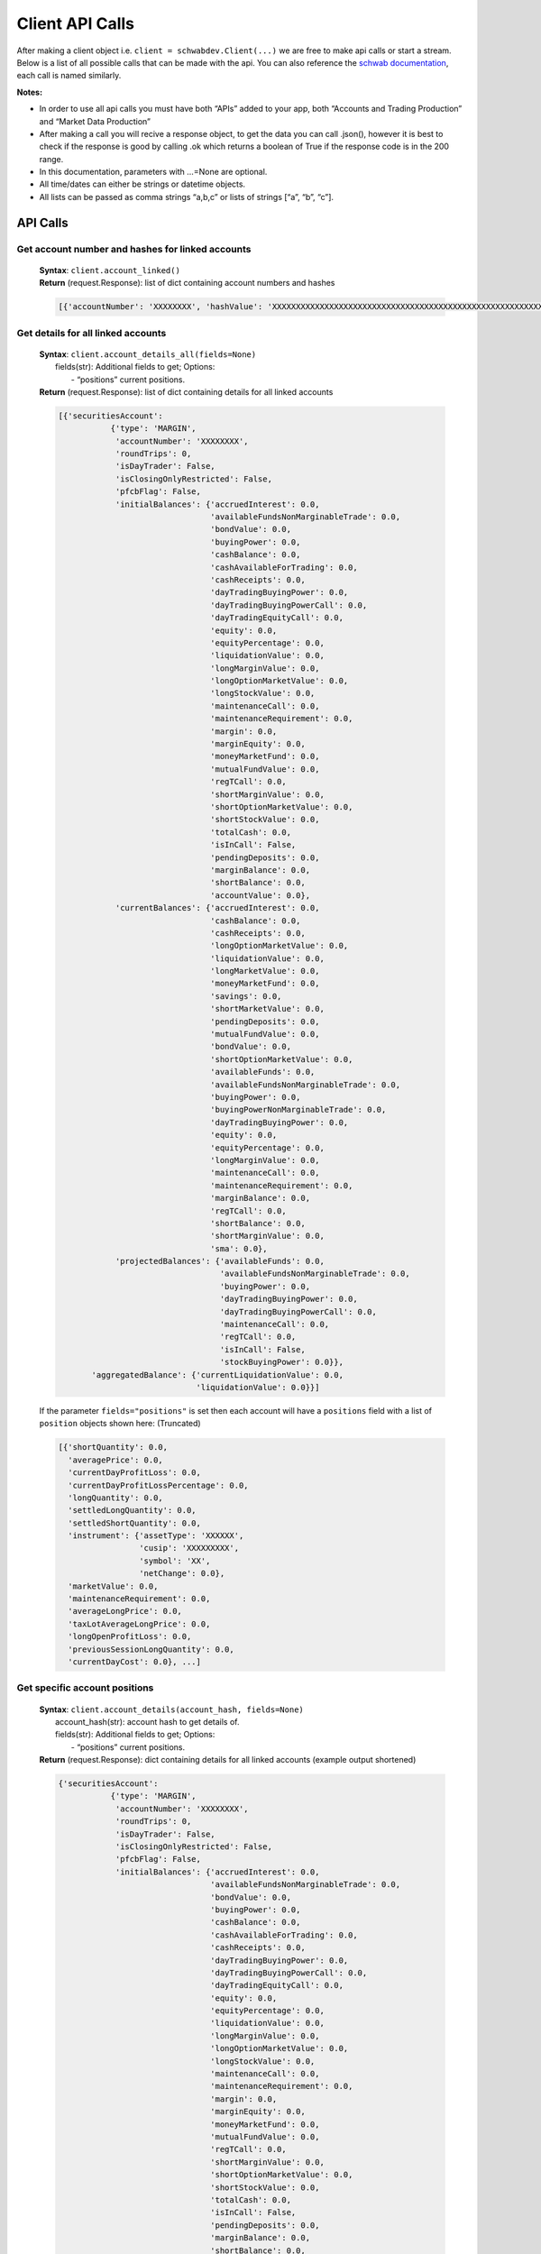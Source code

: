 =================
Client API Calls
=================

After making a client object i.e. ``client = schwabdev.Client(...)`` we
are free to make api calls or start a stream. Below is a list of all
possible calls that can be made with the api. You can also reference the
`schwab documentation <https://developer.schwab.com/products/trader-api--individual>`__,
each call is named similarly.

**Notes:**

-  In order to use all api calls you must have both “APIs” added to your
   app, both “Accounts and Trading Production” and “Market Data
   Production”
-  After making a call you will recive a response object, to get the
   data you can call .json(), however it is best to check if the
   response is good by calling .ok which returns a boolean of True if
   the response code is in the 200 range.
-  In this documentation, parameters with …=None are optional.
-  All time/dates can either be strings or datetime objects.
-  All lists can be passed as comma strings “a,b,c” or lists of strings
   [“a”, “b”, “c”].

API Calls
---------

..
   _Accounts and Trading - Accounts

Get account number and hashes for linked accounts
~~~~~~~~~~~~~~~~~~~~~~~~~~~~~~~~~~~~~~~~~~~~~~~~~

   | **Syntax**: ``client.account_linked()``
   | **Return** (request.Response): list of dict containing account numbers and hashes

   .. raw:: html

      <details open>
      <summary>Return Example</summary>

   .. code:: py

      [{'accountNumber': 'XXXXXXXX', 'hashValue': 'XXXXXXXXXXXXXXXXXXXXXXXXXXXXXXXXXXXXXXXXXXXXXXXXXXXXXXXXXXXXXXXX'}]

   .. raw:: html

      </details>

Get details for all linked accounts
~~~~~~~~~~~~~~~~~~~~~~~~~~~~~~~~~~~

   | **Syntax**: ``client.account_details_all(fields=None)``
   |   fields(str): Additional fields to get; Options:
   |     - “positions” current positions.
   | **Return** (request.Response): list of dict containing details for all linked accounts

   .. raw:: html

      <details>
      <summary>Return Example</summary>

   .. code:: py


      [{'securitiesAccount':
                 {'type': 'MARGIN',
                  'accountNumber': 'XXXXXXXX',
                  'roundTrips': 0,
                  'isDayTrader': False,
                  'isClosingOnlyRestricted': False,
                  'pfcbFlag': False,
                  'initialBalances': {'accruedInterest': 0.0,
                                      'availableFundsNonMarginableTrade': 0.0,
                                      'bondValue': 0.0,
                                      'buyingPower': 0.0,
                                      'cashBalance': 0.0,
                                      'cashAvailableForTrading': 0.0,
                                      'cashReceipts': 0.0,
                                      'dayTradingBuyingPower': 0.0,
                                      'dayTradingBuyingPowerCall': 0.0,
                                      'dayTradingEquityCall': 0.0,
                                      'equity': 0.0,
                                      'equityPercentage': 0.0,
                                      'liquidationValue': 0.0,
                                      'longMarginValue': 0.0,
                                      'longOptionMarketValue': 0.0,
                                      'longStockValue': 0.0,
                                      'maintenanceCall': 0.0,
                                      'maintenanceRequirement': 0.0,
                                      'margin': 0.0,
                                      'marginEquity': 0.0,
                                      'moneyMarketFund': 0.0,
                                      'mutualFundValue': 0.0,
                                      'regTCall': 0.0,
                                      'shortMarginValue': 0.0,
                                      'shortOptionMarketValue': 0.0,
                                      'shortStockValue': 0.0,
                                      'totalCash': 0.0,
                                      'isInCall': False,
                                      'pendingDeposits': 0.0,
                                      'marginBalance': 0.0,
                                      'shortBalance': 0.0,
                                      'accountValue': 0.0},
                  'currentBalances': {'accruedInterest': 0.0,
                                      'cashBalance': 0.0,
                                      'cashReceipts': 0.0,
                                      'longOptionMarketValue': 0.0,
                                      'liquidationValue': 0.0,
                                      'longMarketValue': 0.0,
                                      'moneyMarketFund': 0.0,
                                      'savings': 0.0,
                                      'shortMarketValue': 0.0,
                                      'pendingDeposits': 0.0,
                                      'mutualFundValue': 0.0,
                                      'bondValue': 0.0,
                                      'shortOptionMarketValue': 0.0,
                                      'availableFunds': 0.0,
                                      'availableFundsNonMarginableTrade': 0.0,
                                      'buyingPower': 0.0,
                                      'buyingPowerNonMarginableTrade': 0.0,
                                      'dayTradingBuyingPower': 0.0,
                                      'equity': 0.0,
                                      'equityPercentage': 0.0,
                                      'longMarginValue': 0.0,
                                      'maintenanceCall': 0.0,
                                      'maintenanceRequirement': 0.0,
                                      'marginBalance': 0.0,
                                      'regTCall': 0.0,
                                      'shortBalance': 0.0,
                                      'shortMarginValue': 0.0,
                                      'sma': 0.0},
                  'projectedBalances': {'availableFunds': 0.0,
                                        'availableFundsNonMarginableTrade': 0.0,
                                        'buyingPower': 0.0,
                                        'dayTradingBuyingPower': 0.0,
                                        'dayTradingBuyingPowerCall': 0.0,
                                        'maintenanceCall': 0.0,
                                        'regTCall': 0.0,
                                        'isInCall': False,
                                        'stockBuyingPower': 0.0}},
             'aggregatedBalance': {'currentLiquidationValue': 0.0,
                                   'liquidationValue': 0.0}}]

   If the parameter ``fields="positions"`` is set then each account will
   have a ``positions`` field with a list of ``position`` objects shown
   here: (Truncated)

   .. code:: py

      [{'shortQuantity': 0.0,                   
        'averagePrice': 0.0,          
        'currentDayProfitLoss': 0.0,          
        'currentDayProfitLossPercentage': 0.0,
        'longQuantity': 0.0,                    
        'settledLongQuantity': 0.0,             
        'settledShortQuantity': 0.0,            
        'instrument': {'assetType': 'XXXXXX',   
                       'cusip': 'XXXXXXXXX',    
                       'symbol': 'XX',          
                       'netChange': 0.0},      
        'marketValue': 0.0,                  
        'maintenanceRequirement': 0.0,        
        'averageLongPrice': 0.0,    
        'taxLotAverageLongPrice': 0.0,
        'longOpenProfitLoss': 0.0,    
        'previousSessionLongQuantity': 0.0,     
        'currentDayCost': 0.0}, ...]

   .. raw:: html

      </details>

Get specific account positions
~~~~~~~~~~~~~~~~~~~~~~~~~~~~~~

   | **Syntax**: ``client.account_details(account_hash, fields=None)``
   |   account_hash(str): account hash to get details of.
   |   fields(str): Additional fields to get; Options:
   |     - “positions” current positions.
   | **Return** (request.Response): dict containing details for all linked accounts (example output shortened)

   .. raw:: html

      <details>
      <summary>Return Example</summary>

   .. code:: py

      {'securitiesAccount':                                                                                                                                                                                                        
                 {'type': 'MARGIN',                                                                                                                                                                                                 
                  'accountNumber': 'XXXXXXXX',                                                                                                                                                                                      
                  'roundTrips': 0,                                                                                                                                                                                                  
                  'isDayTrader': False,                                                                                                                                                                                             
                  'isClosingOnlyRestricted': False,                                                                                                                                                                                 
                  'pfcbFlag': False,                                                                                                                                                                                                
                  'initialBalances': {'accruedInterest': 0.0,                                                                                                                                                                       
                                      'availableFundsNonMarginableTrade': 0.0,                                                                                                                                                      
                                      'bondValue': 0.0,                                                                                                                                                                             
                                      'buyingPower': 0.0,                                                                                                                                                                           
                                      'cashBalance': 0.0,                                                                                                                                                                           
                                      'cashAvailableForTrading': 0.0,                                                                                                                                                               
                                      'cashReceipts': 0.0,                                                                                                                                                                          
                                      'dayTradingBuyingPower': 0.0,                                                                                                                                                                 
                                      'dayTradingBuyingPowerCall': 0.0,                                                                                                                                                             
                                      'dayTradingEquityCall': 0.0,                                                                                                                                                                  
                                      'equity': 0.0,                                                                                                                                                                                
                                      'equityPercentage': 0.0,                                                                                                                                                                      
                                      'liquidationValue': 0.0,                                                                                                                                                                      
                                      'longMarginValue': 0.0,                                                                                                                                                                       
                                      'longOptionMarketValue': 0.0,                                                                                                                                                                 
                                      'longStockValue': 0.0,                                                                                                                                                                        
                                      'maintenanceCall': 0.0,                                                                                                                                                                       
                                      'maintenanceRequirement': 0.0,                                                                                                                                                                
                                      'margin': 0.0,                                                                                                                                                                                
                                      'marginEquity': 0.0,                                                                                                                                                                          
                                      'moneyMarketFund': 0.0,                                                                                                                                                                       
                                      'mutualFundValue': 0.0,                                                                                                                                                                       
                                      'regTCall': 0.0,                                                                                                                                                                              
                                      'shortMarginValue': 0.0,                                                                                                                                                                      
                                      'shortOptionMarketValue': 0.0,                                                                                                                                                                
                                      'shortStockValue': 0.0,                                                                                                                                                                       
                                      'totalCash': 0.0,                                                                                                                                                                             
                                      'isInCall': False,                                                                                                                                                                            
                                      'pendingDeposits': 0.0,                                                                                                                                                                       
                                      'marginBalance': 0.0,                                                                                                                                                                         
                                      'shortBalance': 0.0,                                                                                                                                                                          
                                      'accountValue': 0.0},                                                                                                                                                                         
                  'currentBalances': {'accruedInterest': 0.0,                                                                                                                                                                       
                                      'cashBalance': 0.0,                                                                                                                                                                           
                                      'cashReceipts': 0.0,                                                                                                                                                                          
                                      'longOptionMarketValue': 0.0,                                                                                                                                                                 
                                      'liquidationValue': 0.0,                                                                                                                                                                      
                                      'longMarketValue': 0.0,                                                                                                                                                                       
                                      'moneyMarketFund': 0.0,                                                                                                                                                                       
                                      'savings': 0.0,                                                                                                                                                                               
                                      'shortMarketValue': 0.0,                                                                                                                                                                      
                                      'pendingDeposits': 0.0,                                                                                                                                                                       
                                      'mutualFundValue': 0.0,                                                                                                                                                                       
                                      'bondValue': 0.0,                                                                                                                                                                             
                                      'shortOptionMarketValue': 0.0,                                                                                                                                                                
                                      'availableFunds': 0.0,                                                                                                                                                                        
                                      'availableFundsNonMarginableTrade': 0.0,                                                                                                                                                      
                                      'buyingPower': 0.0,                                                                                                                                                                           
                                      'buyingPowerNonMarginableTrade': 0.0,                                                                                                                                                         
                                      'dayTradingBuyingPower': 0.0,                                                                                                                                                                 
                                      'equity': 0.0,                                                                                                                                                                                
                                      'equityPercentage': 0.0,                                                                                                                                                                      
                                      'longMarginValue': 0.0,                                                                                                                                                                       
                                      'maintenanceCall': 0.0,                                                                                                                                                                       
                                      'maintenanceRequirement': 0.0,                                                                                                                                                                
                                      'marginBalance': 0.0,                                                                                                                                                                         
                                      'regTCall': 0.0,                                                                                                                                                                              
                                      'shortBalance': 0.0,                                                                                                                                                                          
                                      'shortMarginValue': 0.0,                                                                                                                                                                      
                                      'sma': 0.0},                                                                                                                                                                                  
                  'projectedBalances': {'availableFunds': 0.0,                                                                                                                                                                      
                                        'availableFundsNonMarginableTrade': 0.0,                                                                                                                                                    
                                        'buyingPower': 0.0,                                                                                                                                                                         
                                        'dayTradingBuyingPower': 0.0,                                                                                                                                                               
                                        'dayTradingBuyingPowerCall': 0.0,                                                                                                                                                           
                                        'maintenanceCall': 0.0,                                                                                                                                                                     
                                        'regTCall': 0.0,                                                                                                                                                                            
                                        'isInCall': False,                                                                                                                                                                          
                                        'stockBuyingPower': 0.0}},                                                                                                                                                                  
             'aggregatedBalance': {'currentLiquidationValue': 0.0,                                                                                                                                                                  
                                   'liquidationValue': 0.0}}                                                                                                                                                                       

   If the parameter ``fields="positions"`` is set then each account will
   have a ``positions`` field with a list of ``position`` objects shown
   here: (Truncated)

   .. code:: py

      [{'shortQuantity': 0.0,                   
        'averagePrice': 0.0,          
        'currentDayProfitLoss': 0.0,          
        'currentDayProfitLossPercentage': 0.0,
        'longQuantity': 0.0,                    
        'settledLongQuantity': 0.0,             
        'settledShortQuantity': 0.0,            
        'instrument': {'assetType': 'XXXXXX',   
                       'cusip': 'XXXXXXXXX',    
                       'symbol': 'XX',          
                       'netChange': 0.0},      
        'marketValue': 0.0,                  
        'maintenanceRequirement': 0.0,        
        'averageLongPrice': 0.0,    
        'taxLotAverageLongPrice': 0.0,
        'longOpenProfitLoss': 0.0,    
        'previousSessionLongQuantity': 0.0,     
        'currentDayCost': 0.0}, ...]     

   .. raw:: html

      </details>

.. raw:: html

   <!---## Accounts and Trading - Orders -->

Get orders for a linked account
~~~~~~~~~~~~~~~~~~~~~~~~~~~~~~~

   | **Syntax**: ``client.account_orders(accountHash, fromEnteredTime, toEnteredTime, maxResults=None, status=None)``
   |   account_hash(str): account hash to get details of.
   |   from_entered_time(datetime|str): from date; Use datetime object or str format: yyyy-MM-dd’T’HH:mm:ss.SSSZ
   |   to_entered_time(datetime|str): to date; Use datetime object or str format: yyyy-MM-dd’T’HH:mm:ss.SSSZ
   |   max_results(int): maximum number of orders to get (default 3000)
   |   status(str): status of orders; Options:
   |    - “AWAITING_PARENT_ORDER”
   |    - “AWAITING_CONDITION”
   |    - “AWAITING_STOP_CONDITION” 
   |    - “AWAITING_MANUAL_REVIEW”
   |    - “ACCEPTED”
   |    - “AWAITING_UR_OUT”
   |    - “PENDING_ACTIVATION”
   |    - “QUEUED”
   |    - “WORKING”
   |    - “REJECTED”
   |    - “PENDING_CANCEL”
   |    - “CANCELED”
   |    - “PENDING_REPLACE”
   |    - “REPLACED”
   |    - “FILLED”
   |    - “EXPIRED”
   |    - “NEW”
   |    - “AWAITING_RELEASE_TIME”
   |    - “PENDING_ACKNOWLEDGEMENT”
   |    - “PENDING_RECALL”
   |    - “UNKNOWN”
   | **Return** (request.Response): Returns up to [maxResults] orders from the account tied to account_hash from [from_entered_time] to [to_entered_time] with status [status].

   .. raw:: html

      <details>
      <summary>Return Example (Truncated)</summary>

   .. code:: py

      [{'session': 'NORMAL',
        'duration': 'GOOD_TILL_CANCEL',
        'orderType': 'LIMIT',
        'cancelTime': 'YYYY-MM-DDT00:00:00+0000',
        'complexOrderStrategyType': 'NONE',
        'quantity': 0.0,
        'filledQuantity': 0.0,
        'remainingQuantity': 0.0,
        'requestedDestination': 'AUTO',
        'destinationLinkName': 'SOHO',
        'price': 0.0,
        'orderLegCollection': [{'orderLegType': 'EQUITY',
                                'legId': 1,
                                'instrument': {'assetType': 'EQUITY',
                                               'cusip': 'XXXXXXXXX', 
                                               'symbol': 'XXX',
                                               'instrumentId': XXXXXXXX},
                                'instruction': 'BUY', 
                                'positionEffect': 'OPENING', 
                                'quantity': 0.0}],
        'orderStrategyType': 'SINGLE',
        'orderId': XXXXXXXXXXXXX, 
        'cancelable': True, 
        'editable': True, 
        'status': 'PENDING_ACTIVATION',
        'enteredTime': 'YYYY-MM-DDT00:00:00+0000', 
        'accountNumber': XXXXXXXX},
      ... ]

   .. raw:: html

      </details>

Place an order
~~~~~~~~~~~~~~

   | **Syntax**: ``client.order_place(account_hash, order)``
   |   account_hash(str): account hash to get place order on.
   |   order(dict): Order dict to place, there are examples inorders.md and in the Schwab documentation.
   | **Return** (request.Response): Response object.
Note:
   | Get the order id by checking the headers.
   | ``order_id = response.headers.get('location', '/').split('/')[-1]``
   | *If order is immediately filled then the id might not be returned*

Get specific order details
~~~~~~~~~~~~~~~~~~~~~~~~~~

   | **Syntax**: ``print(client.order_details(account_hash, order_id)``
   |   account_hash(str): account hash that order was placed on.
   |   order_id(int): order id to get details of.
   | **Return** (request.Response): Details of the order.

Cancel a specific order
~~~~~~~~~~~~~~~~~~~~~~~

   | **Syntax**: ``client.order_cancel(account_hash, order_id)``
   |   account_hash(str): account hash that order was placed on.
   |   order_id(int): order id to cancel.
   | **Return** (request.Response): Empty if successful.

Replace a specific order
~~~~~~~~~~~~~~~~~~~~~~~~

   | **Syntax**: ``client.order_replace(account_hash, orderID, order)``
   |   account_hash(str): account hash that order was placed on.
   |   orderID(int): order id to be replace.
   |   order(dict): Order dict to replace orderID with.
   | **Return** (request.Response): Empty if successful.

Get account orders for all linked accounts
~~~~~~~~~~~~~~~~~~~~~~~~~~~~~~~~~~~~~~~~~~

   | **Syntax**: ``client.account_orders_all(fromEnteredTime, toEnteredTime, maxResults=None, status=None)``
   |   account_hash(str): account hash to get details of.
   |   from_entered_time(datetime|str): from date; Use datetime object or str format: yyyy-MM-dd’T’HH:mm:ss.SSSZ
   |   to_entered_time(datetime|str): to date; Use datetime object or str format: yyyy-MM-dd’T’HH:mm:ss.SSSZ
   |   max_results(int): maximum number of orders to get (default 3000)
   |   status(str): status of orders; Options:
   |    - “AWAITING_PARENT_ORDER”
   |    - “AWAITING_CONDITION”
   |    - “AWAITING_STOP_CONDITION” 
   |    - “AWAITING_MANUAL_REVIEW”
   |    - “ACCEPTED”
   |    - “AWAITING_UR_OUT”
   |    - “PENDING_ACTIVATION”
   |    - “QUEUED”
   |    - “WORKING”
   |    - “REJECTED”
   |    - “PENDING_CANCEL”
   |    - “CANCELED”
   |    - “PENDING_REPLACE”
   |    - “REPLACED”
   |    - “FILLED”
   |    - “EXPIRED”
   |    - “NEW”
   |    - “AWAITING_RELEASE_TIME”
   |    - “PENDING_ACKNOWLEDGEMENT”
   |    - “PENDING_RECALL”
   |    - “UNKNOWN”
   | **Return** (request.Response): Returns up to [maxResults] orders from all linked accounts from [from_entered_time] to [to_entered_time] with status [status].

   .. raw:: html

      <details>
      <summary>Return Example (Truncated)</summary>

   .. code:: py

      [{'session': 'NORMAL',
        'duration': 'GOOD_TILL_CANCEL',
        'orderType': 'LIMIT',
        'cancelTime': 'YYYY-MM-DDT00:00:00+0000',
        'complexOrderStrategyType': 'NONE',
        'quantity': 0.0,
        'filledQuantity': 0.0,
        'remainingQuantity': 0.0,
        'requestedDestination': 'AUTO',
        'destinationLinkName': 'SOHO',
        'price': 0.0,
        'orderLegCollection': [{'orderLegType': 'EQUITY',
                                'legId': 1,
                                'instrument': {'assetType': 'EQUITY',
                                               'cusip': 'XXXXXXXXX', 
                                               'symbol': 'XXX',
                                               'instrumentId': XXXXXXXX},
                                'instruction': 'BUY', 
                                'positionEffect': 'OPENING', 
                                'quantity': 0.0}],
        'orderStrategyType': 'SINGLE',
        'orderId': XXXXXXXXXXXXX, 
        'cancelable': True, 
        'editable': True, 
        'status': 'PENDING_ACTIVATION',
        'enteredTime': 'YYYY-MM-DDT00:00:00+0000', 
        'accountNumber': XXXXXXXX},
      ... ]

   .. raw:: html

      </details>

Preview order (not implemented by Schwab yet)
~~~~~~~~~~~~~~~~~~~~~~~~~~~~~~~~~~~~~~~~~~~~~

   | **Syntax**: ``client.order_preview(account_hash, orderObject)`` \*
   |   account_hash(str): account hash to get place order on.
   |   order_obj(dict): Order dict to place, there are examples in orders.md and in the Schwab documentation.
   | **Return** (request.Response): A preview of the order.

   .. raw:: html

      <details>
      <summary>Return Example</summary>

   .. code:: py

      #NOT IMPLEMENTED

   .. raw:: html

      </details>

.. raw:: html

   <!---## Accounts and Trading - Transactions -->

Get all transactions for an account
~~~~~~~~~~~~~~~~~~~~~~~~~~~~~~~~~~~

   | **Syntax**: ``client.transactions(accountHash, startDate, endDate, types, symbol=None)``
   |   account_hash(str): account hash to get transactions from.
   |   start_date(datetime|str): start date; Use datetime object or str format: yyyy-MM-dd’T’HH:mm:ss.SSSZ
   |   end_date(datetime|str): end date; Use datetime object or str format: yyyy-MM-dd’T’HH:mm:ss.SSSZ
   |   types(list|str): list of transaction types to get
   |    - TRADE
   |    - RECEIVE_AND_DELIVER
   |    - DIVIDEND_OR_INTEREST
   |    - ACH_RECEIPT
   |    - ACH_DISBURSEMENT
   |    - CASH_RECEIPT
   |    - CASH_DISBURSEMENT
   |    - ELECTRONIC_FUND
   |    - WIRE_OUT
   |    - WIRE_IN
   |    - JOURNAL
   |    - MEMORANDUM
   |    - MARGIN_CALL
   |    - MONEY_MARKET
   |    - SMA_ADJUSTMENT
   |  symbol(str): only get transactions for this symbol, special symbols (i.e.“/” or “$”) must be encoded
   | **Return** (request.Response): A list of transactions.

   .. raw:: html

      <details>
      <summary>Return Example (Truncated)</summary>

   .. code:: py

      [{'activityId': XXXXXXXXXXX,
        'time': 'YYYY-MM-DDT00:00:00+0000',
        'accountNumber': 'XXXXXXXX',
        'type': 'TRADE', 'status': 'VALID',
        'subAccount': 'MARGIN',
        'tradeDate': 'YYYY-MM-DDT00:00:00+0000',
        'positionId': XXXXXXXXXX,
        'orderId': XXXXXXXXXXXXX,
        'netAmount': 0.0,
        'transferItems': [{'instrument': {'assetType': 'CURRENCY',
                                          'status': 'ACTIVE',
                                          'symbol': 'CURRENCY_USD',
                                          'description': 'USD currency',
                                          'instrumentId': 1,
                                          'closingPrice': 0.0},
                           'amount': 0.0,
                           'cost': 0.0,
                           'feeType': 'COMMISSION'},
                          {'instrument': {'assetType': 'CURRENCY',
                                          'status': 'ACTIVE',
                                          'symbol': 'CURRENCY_USD',
                                          'description': 'USD currency',
                                          'instrumentId': 1,
                                          'closingPrice': 0.0},
                           'amount': 0.0,
                           'cost': 0.0,
                           'feeType': 'SEC_FEE'},
                          {'instrument': {'assetType': 'CURRENCY',
                                          'status': 'ACTIVE',
                                          'symbol': 'CURRENCY_USD',
                                          'description': 'USD currency',
                                          'instrumentId': 1,
                                          'closingPrice': 0.0},
                           'amount': 0.0,
                           'cost': 0.0,
                           'feeType': 'OPT_REG_FEE'},
                          {'instrument': {'assetType': 'CURRENCY',
                                          'status': 'ACTIVE',
                                          'symbol': 'CURRENCY_USD',
                                          'description': 'USD currency',
                                          'instrumentId': 1,
                                          'closingPrice': 0.0},
                           'amount': 0.0, 'cost': 0.0,
                           'feeType': 'TAF_FEE'},
                          {'instrument': {'assetType': 'EQUITY',
                                          'status': 'ACTIVE',
                                          'symbol': 'NET',
                                          'instrumentId': XXXXXXXX,
                                          'closingPrice': 0.0,
                                          'type': 'COMMON_STOCK'},
                           'amount': 0.0, 
                           'cost': 0.0,
                           'price': 0.0,
                           'positionEffect': 'CLOSING'}]}, ... ]

   .. raw:: html

      </details>

Get details for a specific transaction
~~~~~~~~~~~~~~~~~~~~~~~~~~~~~~~~~~~~~~

   | **Syntax**: ``client.transaction_details(account_hash, transactionId)``
   |   account_hash(str): account hash to get transactions from.
   |   transaction_id(str): transaction id to get details of.
   | **Return** (request.Response): Details of the transaction.

   .. raw:: html

      <details>
      <summary>Return Example</summary>

   .. code:: py

      # NO EXAMPLE

   .. raw:: html

      </details>

.. raw:: html

   <!---## Accounts and Trading - UserPreference-->

Get user preferences for accounts, includes streaming information
~~~~~~~~~~~~~~~~~~~~~~~~~~~~~~~~~~~~~~~~~~~~~~~~~~~~~~~~~~~~~~~~~

   | **Syntax**: ``client.preferences()``
   | **Return** (request.Response): User preferences for an accounts.

   .. raw:: html

      <details>
      <summary>Return Example</summary>

   .. code:: py

      {'accounts': [{'accountNumber': 'XXXXXXXX',
                     'primaryAccount': True,
                     'type': 'BROKERAGE',
                     'nickName': 'Individual',
                     'displayAcctId': '...XXX',
                     'autoPositionEffect': True,
                     'accountColor': 'Green'}],
       'streamerInfo': [{'streamerSocketUrl': 'wss://streamer-api.schwab.com/ws',
                         'schwabClientCustomerId': 'XXXXXXXXXXXXXXXXXXXXXXXXXXXXXXXXXXXXXXXXXXXXXXXXXXXXXXXXXXXXXXXX',
                         'schwabClientCorrelId': 'XXXXXXXX-XXXX-XXXX-XXXX-XXXXXXXXXXXX',
                         'schwabClientChannel': 'N9',
                         'schwabClientFunctionId': 'APIAPP'}],
       'offers': [{'level2Permissions': True,
                   'mktDataPermission': 'NP'}]}

   .. raw:: html

      </details>

.. raw:: html

   <!---## Market Data - Quotes-->

Get a list of quotes
~~~~~~~~~~~~~~~~~~~~

   | **Syntax**: ``client.quotes(symbols=None, fields=None, indicative=False)``
   |   symbols(list|str): list of symbols to get quotes for. i.e. [“AAPL”, “AMD”] or “AAPL,AMD”
   |   fields(str): list of fields to get quotes for. Options “all”(default), “quote”, “fundamental”
   |   indicative(bool): return indicative quotes. (default False)
   | **Return** (request.Response): A list of quote dicts.

   .. raw:: html

      <details>
      <summary>Return Example</summary>

   .. code:: py

      {
         "AAPL": {
             "assetMainType": "EQUITY",
             "assetSubType": "COE",
             "quoteType": "NBBO",
             "realtime": True,
             "ssid": 1973757747,
             "symbol": "AAPL",
             "fundamental": {
                 "avg10DaysVolume": 37498265.0,
                 "avg1YearVolume": 58820585.0,
                 "declarationDate": "2024-08-01T04:00:00Z",
                 "divAmount": 1.0,
                 "divExDate": "2024-08-12T04:00:00Z",
                 "divFreq": 4,
                 "divPayAmount": 0.25,
                 "divPayDate": "2024-08-15T04:00:00Z",
                 "divYield": 0.43144,
                 "eps": 6.13,
                 "fundLeverageFactor": 0.0,
                 "lastEarningsDate": "2024-08-01T04:00:00Z",
                 "nextDivExDate": "2024-11-12T05:00:00Z",
                 "nextDivPayDate": "2024-11-15T05:00:00Z",
                 "peRatio": 35.35277,
             },
             "quote": {
                 "52WeekHigh": 237.49,
                 "52WeekLow": 164.075,
                 "askMICId": "ARCX",
                 "askPrice": 234.88,
                 "askSize": 1,
                 "askTime": 1729295935436,
                 "bidMICId": "ARCX",
                 "bidPrice": 234.86,
                 "bidSize": 2,
                 "bidTime": 1729295935436,
                 "closePrice": 232.15,
                 "highPrice": 236.18,
                 "lastMICId": "ARCX",
                 "lastPrice": 234.87,
                 "lastSize": 10,
                 "lowPrice": 234.01,
                 "mark": 234.88,
                 "markChange": 2.73,
                 "markPercentChange": 1.17596382,
                 "netChange": 2.72,
                 "netPercentChange": 1.17165626,
                 "openPrice": 236.18,
                 "postMarketChange": -0.13,
                 "postMarketPercentChange": -0.05531915,
                 "quoteTime": 1729295935436,
                 "securityStatus": "Normal",
                 "totalVolume": 46430718,
                 "tradeTime": 1729295935436,
             },
             "reference": {
                 "cusip": "037833100",
                 "description": "APPLE INC",
                 "exchange": "Q",
                 "exchangeName": "NASDAQ",
                 "isHardToBorrow": False,
                 "isShortable": True,
                 "htbQuantity": 9188513,
                 "htbRate": 0.0,
             },
             "regular": {
                 "regularMarketLastPrice": 235.0,
                 "regularMarketLastSize": 4794536,
                 "regularMarketNetChange": 2.85,
                 "regularMarketPercentChange": 1.22765453,
                 "regularMarketTradeTime": 1729281600171,
             },
         },
         "AMD": {
             "assetMainType": "EQUITY",
             "assetSubType": "COE",
             "quoteType": "NBBO",
             "realtime": True,
             "ssid": 1449199007,
             "symbol": "AMD",
             "fundamental": {
                 "avg10DaysVolume": 41154190.0,
                 "avg1YearVolume": 57606227.0,
                 "divAmount": 0.0,
                 "divFreq": 0,
                 "divPayAmount": 0.0,
                 "divYield": 0.0,
                 "eps": 0.52912,
                 "fundLeverageFactor": 0.0,
                 "lastEarningsDate": "2024-07-30T04:00:00Z",
                 "peRatio": 187.19749,
             },
             "quote": {
                 "52WeekHigh": 227.3,
                 "52WeekLow": 93.115,
                 "askMICId": "ARCX",
                 "askPrice": 155.82,
                 "askSize": 5,
                 "askTime": 1729295942857,
                 "bidMICId": "ARCX",
                 "bidPrice": 155.8,
                 "bidSize": 1,
                 "bidTime": 1729295942857,
                 "closePrice": 156.25,
                 "highPrice": 158.01,
                 "lastMICId": "ARCX",
                 "lastPrice": 155.82,
                 "lastSize": 2,
                 "lowPrice": 155.56,
                 "mark": 155.82,
                 "markChange": -0.43,
                 "markPercentChange": -0.2752,
                 "netChange": -0.43,
                 "netPercentChange": -0.2752,
                 "openPrice": 157.41,
                 "postMarketChange": -0.15,
                 "postMarketPercentChange": -0.09617234,
                 "quoteTime": 1729295942857,
                 "securityStatus": "Normal",
                 "totalVolume": 23821452,
                 "tradeTime": 1729295948896,
             },
             "reference": {
                 "cusip": "007903107",
                 "description": "Advanced Micro Devic",
                 "exchange": "Q",
                 "exchangeName": "NASDAQ",
                 "isHardToBorrow": False,
                 "isShortable": True,
                 "htbQuantity": 24302587,
                 "htbRate": 0.0,
             },
             "regular": {
                 "regularMarketLastPrice": 155.97,
                 "regularMarketLastSize": 1471466,
                 "regularMarketNetChange": -0.28,
                 "regularMarketPercentChange": -0.1792,
                 "regularMarketTradeTime": 1729281600213,
             },
         },
      }

   .. raw:: html

      </details>

Get a single quote
~~~~~~~~~~~~~~~~~~

   | **Syntax**: ``client.quote(symbol_id, fields=None)``
   |   symbol_id(str): symbol id to get quote for. i.e. “AAPL”
   |   fields(str): list of fields to get quote for. Options “all”(default), “quote”, “fundamental”
   | **Return** (request.Response): A quote dict.

   .. raw:: html

      <details>
      <summary>Return Example</summary>

   .. code:: py

      {
         "INTC": {
             "assetMainType": "EQUITY",
             "assetSubType": "COE",
             "quoteType": "NBBO",
             "realtime": True,
             "ssid": 1854729529,
             "symbol": "INTC",
             "fundamental": {
                 "avg10DaysVolume": 51268766.0,
                 "avg1YearVolume": 55187560.0,
                 "declarationDate": "2024-08-01T04:00:00Z",
                 "divAmount": 0.0,
                 "divExDate": "2024-08-07T04:00:00Z",
                 "divFreq": 4,
                 "divPayAmount": 0.125,
                 "divPayDate": "2024-09-01T04:00:00Z",
                 "divYield": 0.0,
                 "eps": 0.4,
                 "fundLeverageFactor": 0.0,
                 "lastEarningsDate": "2024-08-01T04:00:00Z",
                 "nextDivExDate": "2024-11-07T05:00:00Z",
                 "nextDivPayDate": "2024-12-02T05:00:00Z",
                 "peRatio": 97.67989,
             },
             "quote": {
                 "52WeekHigh": 51.28,
                 "52WeekLow": 18.51,
                 "askMICId": "ARCX",
                 "askPrice": 22.75,
                 "askSize": 11,
                 "askTime": 1729295936452,
                 "bidMICId": "ARCX",
                 "bidPrice": 22.73,
                 "bidSize": 60,
                 "bidTime": 1729295936452,
                 "closePrice": 22.44,
                 "highPrice": 22.82,
                 "lastMICId": "XADF",
                 "lastPrice": 22.74,
                 "lastSize": 100,
                 "lowPrice": 22.5,
                 "mark": 22.75,
                 "markChange": 0.31,
                 "markPercentChange": 1.38146168,
                 "netChange": 0.3,
                 "netPercentChange": 1.3368984,
                 "openPrice": 22.61,
                 "postMarketChange": -0.03,
                 "postMarketPercentChange": -0.13175231,
                 "quoteTime": 1729295936452,
                 "securityStatus": "Normal",
                 "totalVolume": 39966293,
                 "tradeTime": 1729295940365,
             },
             "reference": {
                 "cusip": "458140100",
                 "description": "INTEL CORP",
                 "exchange": "Q",
                 "exchangeName": "NASDAQ",
                 "isHardToBorrow": False,
                 "isShortable": True,
                 "htbQuantity": 43807315,
                 "htbRate": 0.0,
             },
             "regular": {
                 "regularMarketLastPrice": 22.77,
                 "regularMarketLastSize": 6086410,
                 "regularMarketNetChange": 0.33,
                 "regularMarketPercentChange": 1.47058824,
                 "regularMarketTradeTime": 1729281600078,
             },
         }
      }

   .. raw:: html

      </details>

.. raw:: html

   <!---## Market Data - Options Chains-->

Get an option chain
~~~~~~~~~~~~~~~~~~~

   | **Syntax**: ``client.option_chains(symbol, contractType=None, strikeCount=None, includeUnderlyingQuote=None, strategy=None, interval=None, strike=None, range=None, fromDate=None, toDate=None, volatility=None, underlyingPrice=None, interestRate=None, daysToExpiration=None, expMonth=None, optionType=None, entitlement=None)``
   |   symbol(str): symbol to get option chain for. i.e. “AAPL” “$SPX”
   |   contractType(str): contract type to get option chain for. Options “ALL”, “CALL”, “PUT”
   |   strikeCount(int): number of strikes to get option chain for.
   |   includeUnderlyingQuote(bool): include underlying quote in  option chain.
   |   strategy(str): strategy to get option chain for. Options: SINGLE(default), ANALYTICAL, COVERED, VERTICAL, CALENDAR, STRANGLE, STRADDLE, BUTTERFLY, CONDOR, DIAGONAL, COLLAR, ROLL
   |   interval(float): interval to get option chain for.
   |   strike(float): strike price.
   |   range(str): range to get option chain for. Options ITM, ATM, OTM, etc
   |   fromDate(datetime|str): start date; Use datetime object or str format: yyyy-MM-dd, cannot be earlier than the current date
   |   toDate(datetime|str): end date; Use datetime object or str format: yyyy-MM-dd
   |   volatility(float): volatility
   |   underlyingPrice(float): underlying price
   |   interestRate(float): interest rate
   |   daysToExpiration(int): days to expiration
   |   expMonth(str): expiration month, Options JAN, FEB, MAR, APR, MAY, JUN, JUL, AUG, SEP, OCT, NOV, DEC
   |   optionType(str): option type
   |   entitlement(str): entitlement Options: PN, NP, PP -> PP-PayingPro, NP-NonPro and PN-NonPayingPro
   | **Return** (request.Response): A list of option chain dicts.

   .. raw:: html

      <details>
      <summary>Return Example (Truncated)</summary>

   .. code:: py

      {
         "symbol": "AAPL",
         "status": "SUCCESS",
         "strategy": "SINGLE",
         "interval": 0.0,
         "isDelayed": False,
         "isIndex": False,
         "interestRate": 4.738,
         "underlyingPrice": 234.83,
         "volatility": 29.0,
         "daysToExpiration": 0.0,
         "numberOfContracts": 2362,
         "assetMainType": "EQUITY",
         "assetSubType": "COE",
         "isChainTruncated": False,
         "callExpDateMap": {
             "2024-10-18:0": {
                 "5.0": [
                     {
                         "putCall": "CALL",
                         "symbol": "AAPL  241018C00005000",
                         "description": "AAPL 10/18/2024 5.00 C",
                         "exchangeName": "OPR",
                         "bid": 228.65,
                         "ask": 231.95,
                         "last": 225.88,
                         "mark": 230.3,
                         "bidSize": 65,
                         "askSize": 65,
                         "bidAskSize": "65X65",
                         "lastSize": 0,
                         "highPrice": 0.0,
                         "lowPrice": 0.0,
                         "openPrice": 0.0,
                         "closePrice": 227.16,
                         "totalVolume": 0,
                         "tradeTimeInLong": 1728913897074,
                         "quoteTimeInLong": 1729281600041,
                         "netChange": -1.28,
                         "volatility": 7805.668,
                         "delta": 1.0,
                         "gamma": 0.0,
                         "theta": -0.0,
                         "vega": 0.0,
                         "rho": 0.0,
                         "openInterest": 0,
                         "timeValue": -4.12,
                         "theoreticalOptionValue": 230.0,
                         "theoreticalVolatility": 29.0,
                         "optionDeliverablesList": [
                             {
                                 "symbol": "AAPL",
                                 "assetType": "STOCK",
                                 "deliverableUnits": 100.0,
                             }
                         ],
                         "strikePrice": 5.0,
                         "expirationDate": "2024-10-18T20:00:00.000+00:00",
                         "daysToExpiration": 0,
                         "expirationType": "S",
                         "lastTradingDay": 1729296000000,
                         "multiplier": 100.0,
                         "settlementType": "P",
                         "deliverableNote": "100 AAPL",
                         "percentChange": -0.56,
                         "markChange": 3.14,
                         "markPercentChange": 1.38,
                         "intrinsicValue": 230.0,
                         "extrinsicValue": -4.12,
                         "optionRoot": "AAPL",
                         "exerciseType": "A",
                         "high52Week": 226.89,
                         "low52Week": 167.93,
                         "nonStandard": False,
                         "pennyPilot": True,
                         "inTheMoney": True,
                         "mini": False,
                     }
                 ],
                 "10.0": [
                     {
                         "putCall": "CALL",
                         "symbol": "AAPL  241018C00010000",
                         "description": "AAPL 10/18/2024 10.00 C",
                         "exchangeName": "OPR",
                         "bid": 224.0,
                         "ask": 226.35,
                         "last": 0.0,
                         "mark": 225.18,
                         "bidSize": 60,
                         "askSize": 60,
                         "bidAskSize": "60X60",
                         "lastSize": 0,
                         "highPrice": 0.0,
                         "lowPrice": 0.0,
                         "openPrice": 0.0,
                         "closePrice": 222.16,
                         "totalVolume": 0,
                         "tradeTimeInLong": 0,
                         "quoteTimeInLong": 1729281600041,
                         "netChange": 0.0,
                         "volatility": 6305.749,
                         "delta": 1.0,
                         "gamma": 0.0,
                         "theta": -0.0,
                         "vega": 0.0,
                         "rho": 0.0,
                         "openInterest": 0,
                         "timeValue": 0.175,
                         "theoreticalOptionValue": 225.0,
                         "theoreticalVolatility": 29.0,
                         "optionDeliverablesList": [
                             {
                                 "symbol": "AAPL",
                                 "assetType": "STOCK",
                                 "deliverableUnits": 100.0,
                             }
                         ],
                         "strikePrice": 10.0,
                         "expirationDate": "2024-10-18T20:00:00.000+00:00",
                         "daysToExpiration": 0,
                         "expirationType": "S",
                         "lastTradingDay": 1729296000000,
                         "multiplier": 100.0,
                         "settlementType": "P",
                         "deliverableNote": "100 AAPL",
                         "percentChange": 0.0,
                         "markChange": 3.01,
                         "markPercentChange": 1.36,
                         "intrinsicValue": 225.0,
                         "extrinsicValue": -225.0,
                         "optionRoot": "AAPL",
                         "exerciseType": "A",
                         "high52Week": 0.0,
                         "low52Week": 0.0,
                         "nonStandard": False,
                         "pennyPilot": True,
                         "inTheMoney": True,
                         "mini": False,
                     }
                 ],
                 "15.0": [
                     {
                         "putCall": "CALL",
                         "symbol": "AAPL  241018C00015000",
                         "description": "AAPL 10/18/2024 15.00 C",
                         "exchangeName": "OPR",
                         "bid": 218.8,
                         "ask": 221.9,
                         "last": 204.8,
                         "mark": 220.35,
                         "bidSize": 65,
                         "askSize": 65,
                         "bidAskSize": "65X65",
                         "lastSize": 0,
                         "highPrice": 0.0,
                         "lowPrice": 0.0,
                         "openPrice": 0.0,
                         "closePrice": 217.16,
                         "totalVolume": 0,
                         "tradeTimeInLong": 1726666804076,
                         "quoteTimeInLong": 1729281600041,
                         "netChange": -12.36,
                         "volatility": 5459.839,
                         "delta": 1.0,
                         "gamma": 0.0,
                         "theta": -0.0,
                         "vega": 0.0,
                         "rho": 0.0,
                         "openInterest": 0,
                         "timeValue": -15.2,
                         "theoreticalOptionValue": 220.0,
                         "theoreticalVolatility": 29.0,
                         "optionDeliverablesList": [
                             {
                                 "symbol": "AAPL",
                                 "assetType": "STOCK",
                                 "deliverableUnits": 100.0,
                             }
                         ],
                         "strikePrice": 15.0,
                         "expirationDate": "2024-10-18T20:00:00.000+00:00",
                         "daysToExpiration": 0,
                         "expirationType": "S",
                         "lastTradingDay": 1729296000000,
                         "multiplier": 100.0,
                         "settlementType": "P",
                         "deliverableNote": "100 AAPL",
                         "percentChange": -5.69,
                         "markChange": 3.19,
                         "markPercentChange": 1.47,
                         "intrinsicValue": 220.0,
                         "extrinsicValue": -15.2,
                         "optionRoot": "AAPL",
                         "exerciseType": "A",
                         "high52Week": 204.8,
                         "low52Week": 196.59,
                         "nonStandard": False,
                         "pennyPilot": True,
                         "inTheMoney": True,
                         "mini": False,
                     }
                 ],
                 "20.0": [
                     {
                         "putCall": "CALL",
                         "symbol": "AAPL  241018C00020000",
                         "description": "AAPL 10/18/2024 20.00 C",
                         "exchangeName": "OPR",
                         "bid": 213.95,
                         "ask": 216.3,
                         "last": 0.0,
                         "mark": 215.13,
                         "bidSize": 60,
                         "askSize": 60,
                         "bidAskSize": "60X60",
                         "lastSize": 0,
                         "highPrice": 0.0,
                         "lowPrice": 0.0,
                         "openPrice": 0.0,
                         "closePrice": 212.16,
                         "totalVolume": 0,
                         "tradeTimeInLong": 0,
                         "quoteTimeInLong": 1729281600041,
                         "netChange": 0.0,
                         "volatility": 4871.802,
                         "delta": 1.0,
                         "gamma": 0.0,
                         "theta": -0.0,
                         "vega": 0.0,
                         "rho": 0.0,
                         "openInterest": 0,
                         "timeValue": 0.125,
                         "theoreticalOptionValue": 215.0,
                         "theoreticalVolatility": 29.0,
                         "optionDeliverablesList": [
                             {
                                 "symbol": "AAPL",
                                 "assetType": "STOCK",
                                 "deliverableUnits": 100.0,
                             }
                         ],
                         "strikePrice": 20.0,
                         "expirationDate": "2024-10-18T20:00:00.000+00:00",
                         "daysToExpiration": 0,
                         "expirationType": "S",
                         "lastTradingDay": 1729296000000,
                         "multiplier": 100.0,
                         "settlementType": "P",
                         "deliverableNote": "100 AAPL",
                         "percentChange": 0.0,
                         "markChange": 2.96,
                         "markPercentChange": 1.4,
                         "intrinsicValue": 215.0,
                         "extrinsicValue": -215.0,
                         "optionRoot": "AAPL",
                         "exerciseType": "A",
                         "high52Week": 0.0,
                         "low52Week": 0.0,
                         "nonStandard": False,
                         "pennyPilot": True,
                         "inTheMoney": True,
                         "mini": False,
                     }
                 ], 
                 ...
             }
         }
      }

   .. raw:: html

      </details>

.. raw:: html

   <!---## Market Data - Options Expiration Chain-->

Get an option expiration chain
~~~~~~~~~~~~~~~~~~~~~~~~~~~~~~

   | **Syntax**: ``client.option_expiration_chain(symbol)``
   |   symbol(str): symbol to get option expiration chain for. i.e. “AAPL”
   | **Return** (request.Response): A list of option expiration chain dicts.

   .. raw:: html

      <details>
      <summary>Return Example (Truncated)</summary>

   .. code:: py

      {
         "expirationList": [
             {
                 "expirationDate": "2024-10-18",
                 "daysToExpiration": 0,
                 "expirationType": "S",
                 "settlementType": "P",
                 "optionRoots": "AAPL",
                 "standard": True,
             },
             {
                 "expirationDate": "2024-10-25",
                 "daysToExpiration": 7,
                 "expirationType": "W",
                 "settlementType": "P",
                 "optionRoots": "AAPL",
                 "standard": True,
             },
             {
                 "expirationDate": "2024-11-01",
                 "daysToExpiration": 14,
                 "expirationType": "W",
                 "settlementType": "P",
                 "optionRoots": "AAPL",
                 "standard": True,
             },
             {
                 "expirationDate": "2024-11-08",
                 "daysToExpiration": 21,
                 "expirationType": "W",
                 "settlementType": "P",
                 "optionRoots": "AAPL",
                 "standard": True,
             },
             {
                 "expirationDate": "2024-11-15",
                 "daysToExpiration": 28,
                 "expirationType": "S",
                 "settlementType": "P",
                 "optionRoots": "AAPL",
                 "standard": True,
             },
             {
                 "expirationDate": "2024-11-22",
                 "daysToExpiration": 35,
                 "expirationType": "W",
                 "settlementType": "P",
                 "optionRoots": "AAPL",
                 "standard": True,
             },
             {
                 "expirationDate": "2024-11-29",
                 "daysToExpiration": 42,
                 "expirationType": "W",
                 "settlementType": "P",
                 "optionRoots": "AAPL",
                 "standard": True,
             },
             {
                 "expirationDate": "2024-12-20",
                 "daysToExpiration": 63,
                 "expirationType": "S",
                 "settlementType": "P",
                 "optionRoots": "AAPL",
                 "standard": True,
             },
             {
                 "expirationDate": "2025-01-17",
                 "daysToExpiration": 91,
                 "expirationType": "S",
                 "settlementType": "P",
                 "optionRoots": "AAPL",
                 "standard": True,
             },
             {
                 "expirationDate": "2025-02-21",
                 "daysToExpiration": 126,
                 "expirationType": "S",
                 "settlementType": "P",
                 "optionRoots": "AAPL",
                 "standard": True,
             },
             {
                 "expirationDate": "2025-03-21",
                 "daysToExpiration": 154,
                 "expirationType": "S",
                 "settlementType": "P",
                 "optionRoots": "AAPL",
                 "standard": True,
             },
           ...
         ]
      }

   .. raw:: html

      </details>

.. raw:: html

   <!---## Market Data - PriceHistory -->

Get price history for a symbol
~~~~~~~~~~~~~~~~~~~~~~~~~~~~~~

   | **Syntax**: ``client.price_history(symbol, periodType=None, period=None, frequencyType=None, frequency=None, startDate=None, endDate=None, needExtendedHoursData=None, needPreviousClose=None)``
   |   symbol(str): symbol to get price history for. i.e. “AAPL”
   |   periodType(str): period type to get price history for. Options “day”, “month”, “year”, “ytd”
   |   period(int): period to get price history for. Options:
   |    - periodType is day -> 1, 2, 3, 4, 5, 10;
   |    - month -> 1, 2, 3, 6;
   |    - year -> 1, 2, 3, 5, 10, 15, 20; ytd -> 1;
   |    - default is 1 unless periodType is “day” then default is 10.
   |   frequencyType(str): frequency type to get price history for. Options:
   |    - periodType is day -> minute;
   |    - month -> daily, weekly;
   |    - year -> daily, weekly, monthly;
   |    - ytd -> daily, weekly;
   |    - default is largest possible per periodType.
   |   frequency(int): frequency to get price history for.
   |    - frequencyType: options
   |    - minute: 1, 5, 10, 15, 30
   |    - daily: 1
   |    - weekly: 1
   |    - monthly: 1
   |   startDate(datetime|int): start date; Use datetime object or UNIX epoch
   |   endDate(datetime|int): end date; Use datetime object or UNIX epoch
   |   needExtendedHoursData(bool): need extended hours data.
   |   needPreviousClose(bool): need previous close.
   | **Return** (request.Response): A dict containing price history in candles.

   .. raw:: html

      <details>
      <summary>Return Example</summary>

   .. code:: py

      {
         "candles": [
             {
                 "open": 171.0,
                 "high": 192.93,
                 "low": 170.12,
                 "close": 189.95,
                 "volume": 1099760711,
                 "datetime": 1698814800000,
             },
             {
                 "open": 190.33,
                 "high": 199.62,
                 "low": 187.4511,
                 "close": 192.53,
                 "volume": 1063181128,
                 "datetime": 1701410400000,
             },
             {
                 "open": 187.15,
                 "high": 196.38,
                 "low": 180.17,
                 "close": 184.4,
                 "volume": 1187490645,
                 "datetime": 1704088800000,
             },
             {
                 "open": 183.985,
                 "high": 191.05,
                 "low": 179.25,
                 "close": 180.75,
                 "volume": 1161711745,
                 "datetime": 1706767200000,
             },
             {
                 "open": 179.55,
                 "high": 180.53,
                 "low": 168.49,
                 "close": 171.48,
                 "volume": 1433151760,
                 "datetime": 1709272800000,
             },
             {
                 "open": 171.19,
                 "high": 178.36,
                 "low": 164.075,
                 "close": 170.33,
                 "volume": 1246221542,
                 "datetime": 1711947600000,
             },
             {
                 "open": 169.58,
                 "high": 193.0,
                 "low": 169.11,
                 "close": 192.25,
                 "volume": 1336570142,
                 "datetime": 1714539600000,
             },
             {
                 "open": 192.9,
                 "high": 220.2,
                 "low": 192.15,
                 "close": 210.62,
                 "volume": 1723984420,
                 "datetime": 1717218000000,
             },
             {
                 "open": 212.09,
                 "high": 237.23,
                 "low": 211.92,
                 "close": 222.08,
                 "volume": 1153193377,
                 "datetime": 1719810000000,
             },
             {
                 "open": 224.37,
                 "high": 232.92,
                 "low": 196.0,
                 "close": 229.0,
                 "volume": 1122666993,
                 "datetime": 1722488400000,
             },
             {
                 "open": 228.55,
                 "high": 233.09,
                 "low": 213.92,
                 "close": 233.0,
                 "volume": 1232391861,
                 "datetime": 1725166800000,
             },
             {
                 "open": 229.52,
                 "high": 237.49,
                 "low": 221.33,
                 "close": 235.0,
                 "volume": 550590311,
                 "datetime": 1727758800000,
             },
         ],
         "symbol": "AAPL",
         "empty": False,
      }

   .. raw:: html

      </details>

.. raw:: html

   <!---## Market Data - Movers-->

Get movers for an index
~~~~~~~~~~~~~~~~~~~~~~~

   | **Syntax**: ``client.movers(symbol, sort=None, frequency=None)`` \*
   |   symbol(str): index symbol to get movers for. Options: $DJI, $COMPX, $SPX, NYSE, NASDAQ, OTCBB, INDEX_ALL, EQUITY_ALL, OPTION_ALL, OPTION_PUT, OPTION_CALL
   |   sort(str): sort to get movers for. Options: VOLUME, TRADES, PERCENT_CHANGE_UP, PERCENT_CHANGE_DOWN
   |   frequency(int): specified direction up or down. Options: 0(default), 1, 5, 10, 30, 60
   | **Return** (request.Response): A list of movers.

   .. raw:: html

      <details>
      <summary>Return Example</summary>

   .. code:: py

      {
         "screeners": [
             {
                 "description": "APPLE INC",
                 "volume": 46430830,
                 "lastPrice": 235.0,
                 "netChange": 235.0,
                 "marketShare": 15.28,
                 "totalVolume": 303821282,
                 "trades": 562489,
                 "netPercentChange": 1.0,
                 "symbol": "AAPL",
             },
             {
                 "description": "INTEL CORP",
                 "volume": 39970403,
                 "lastPrice": 22.77,
                 "netChange": 22.77,
                 "marketShare": 13.16,
                 "totalVolume": 303821282,
                 "trades": 143104,
                 "netPercentChange": 1.0,
                 "symbol": "INTC",
             },
             {
                 "description": "Amazon.com Inc",
                 "volume": 37416896,
                 "lastPrice": 188.99,
                 "netChange": 188.99,
                 "marketShare": 12.32,
                 "totalVolume": 303821282,
                 "trades": 375970,
                 "netPercentChange": 1.0,
                 "symbol": "AMZN",
             },
             {
                 "description": "CISCO SYS INC",
                 "volume": 17679841,
                 "lastPrice": 56.76,
                 "netChange": 56.76,
                 "marketShare": 5.82,
                 "totalVolume": 303821282,
                 "trades": 107680,
                 "netPercentChange": 1.0,
                 "symbol": "CSCO",
             },
             {
                 "description": "Microsoft Corp",
                 "volume": 17145258,
                 "lastPrice": 418.16,
                 "netChange": 418.16,
                 "marketShare": 5.64,
                 "totalVolume": 303821282,
                 "trades": 275276,
                 "netPercentChange": 1.0,
                 "symbol": "MSFT",
             },
             {
                 "description": "The Coca-Cola Co",
                 "volume": 15087513,
                 "lastPrice": 70.44,
                 "netChange": 70.44,
                 "marketShare": 4.97,
                 "totalVolume": 303821282,
                 "trades": 125504,
                 "netPercentChange": 1.0,
                 "symbol": "KO",
             },
             {
                 "description": "VERIZON COMMUNICATIO",
                 "volume": 13058369,
                 "lastPrice": 43.99,
                 "netChange": 43.99,
                 "marketShare": 4.3,
                 "totalVolume": 303821282,
                 "trades": 75477,
                 "netPercentChange": 1.0,
                 "symbol": "VZ",
             },
             {
                 "description": "WALMART INC",
                 "volume": 12324148,
                 "lastPrice": 81.31,
                 "netChange": 81.31,
                 "marketShare": 4.06,
                 "totalVolume": 303821282,
                 "trades": 94227,
                 "netPercentChange": 1.0,
                 "symbol": "WMT",
             },
             {
                 "description": "Merck & Co. Inc.",
                 "volume": 9523037,
                 "lastPrice": 108.7,
                 "netChange": 108.7,
                 "marketShare": 3.13,
                 "totalVolume": 303821282,
                 "trades": 91532,
                 "netPercentChange": 1.0,
                 "symbol": "MRK",
             },
             {
                 "description": "DISNEY WALT CO",
                 "volume": 8601528,
                 "lastPrice": 97.28,
                 "netChange": 97.28,
                 "marketShare": 2.83,
                 "totalVolume": 303821282,
                 "trades": 87916,
                 "netPercentChange": 1.0,
                 "symbol": "DIS",
             },
         ]
      }

   .. raw:: html

      </details>

.. raw:: html

   <!---## Market Data - MarketHours-->

Get market hours for a symbol
~~~~~~~~~~~~~~~~~~~~~~~~~~~~~

   | **Syntax**: ``client.market_hours(symbols, date=None)``
   |   symbols(list|str): symbol to get market hours for. Options: equity, option, bond, future, forex
   |   date(datetime|str): date to get market hours for. Use datetime object or string in format yyyy-MM-dd, default is today
   | **Return** (request.Response): A list of market hours.

   .. raw:: html

      <details>
      <summary>Return Example</summary>

   .. code:: py

      {
         "equity": {
             "EQ": {
                 "date": "2024-10-18",
                 "marketType": "EQUITY",
                 "product": "EQ",
                 "productName": "equity",
                 "isOpen": True,
                 "sessionHours": {
                     "preMarket": [
                         {
                             "start": "2024-10-18T07:00:00-04:00",
                             "end": "2024-10-18T09:30:00-04:00",
                         }
                     ],
                     "regularMarket": [
                         {
                             "start": "2024-10-18T09:30:00-04:00",
                             "end": "2024-10-18T16:00:00-04:00",
                         }
                     ],
                     "postMarket": [
                         {
                             "start": "2024-10-18T16:00:00-04:00",
                             "end": "2024-10-18T20:00:00-04:00",
                         }
                     ],
                 },
             }
         },
         "option": {
             "EQO": {
                 "date": "2024-10-18",
                 "marketType": "OPTION",
                 "product": "EQO",
                 "productName": "equity option",
                 "isOpen": True,
                 "sessionHours": {
                     "regularMarket": [
                         {
                             "start": "2024-10-18T09:30:00-04:00",
                             "end": "2024-10-18T16:00:00-04:00",
                         }
                     ]
                 },
             },
             "IND": {
                 "date": "2024-10-18",
                 "marketType": "OPTION",
                 "product": "IND",
                 "productName": "index option",
                 "isOpen": True,
                 "sessionHours": {
                     "regularMarket": [
                         {
                             "start": "2024-10-18T09:30:00-04:00",
                             "end": "2024-10-18T16:15:00-04:00",
                         }
                     ]
                 },
             },
         },
      }

   .. raw:: html

      </details>

Get market hours for a market
~~~~~~~~~~~~~~~~~~~~~~~~~~~~~

   | **Syntax**: ``client.market_hour(market_id, date=None)``
   |   market_id(str): market id to get market hours for. Options: equity, option, bond, future, forex
   |   date(datetime|str): date to get market hours for. Use datetime object or string in format yyyy-MM-dd, default is today
   | **Return** (request.Response): market hours for market_id.

   .. raw:: html

      <details>
      <summary>Return Example</summary>

   .. code:: py

      {
         "equity": {
             "EQ": {
                 "date": "2024-10-18",
                 "marketType": "EQUITY",
                 "product": "EQ",
                 "productName": "equity",
                 "isOpen": True,
                 "sessionHours": {
                     "preMarket": [
                         {
                             "start": "2024-10-18T07:00:00-04:00",
                             "end": "2024-10-18T09:30:00-04:00",
                         }
                     ],
                     "regularMarket": [
                         {
                             "start": "2024-10-18T09:30:00-04:00",
                             "end": "2024-10-18T16:00:00-04:00",
                         }
                     ],
                     "postMarket": [
                         {
                             "start": "2024-10-18T16:00:00-04:00",
                             "end": "2024-10-18T20:00:00-04:00",
                         }
                     ],
                 },
             }
         }
      }

   .. raw:: html

      </details>

.. raw:: html

   <!---## Market Data - Instruments-->

Get instruments for a symbol
~~~~~~~~~~~~~~~~~~~~~~~~~~~~

   | **Syntax**: ``client.instruments(symbol, projection)``
   |   symbol(str): symbol to get instruments for. i.e. “AAPL”
   |   projection(str): projection to get instruments for. Options: “symbol-search”, “symbol-regex”(symbol=XYZ.*), “desc-search”, “desc-regex”(symbol=XYZ.[A-C]), “search”, “fundamental”
   | **Return** (request.Response): A dict of instruments.

   .. raw:: html

      <details>
      <summary>Return Example</summary>

   .. code:: py

      {
         "instruments": [
             {
                 "fundamental": {
                     "symbol": "AAPL",
                     "high52": 237.49,
                     "low52": 164.075,
                     "dividendAmount": 1.0,
                     "dividendYield": 0.43144,
                     "dividendDate": "2024-08-12 00:00:00.0",
                     "peRatio": 35.35277,
                     "pegRatio": 116.555,
                     "pbRatio": 48.06189,
                     "prRatio": 8.43929,
                     "pcfRatio": 23.01545,
                     "grossMarginTTM": 45.962,
                     "grossMarginMRQ": 46.2571,
                     "netProfitMarginTTM": 26.4406,
                     "netProfitMarginMRQ": 25.0043,
                     "operatingMarginTTM": 26.4406,
                     "operatingMarginMRQ": 25.0043,
                     "returnOnEquity": 160.5833,
                     "returnOnAssets": 22.6119,
                     "returnOnInvestment": 50.98106,
                     "quickRatio": 0.79752,
                     "currentRatio": 0.95298,
                     "interestCoverage": 0.0,
                     "totalDebtToCapital": 51.3034,
                     "ltDebtToEquity": 151.8618,
                     "totalDebtToEquity": 129.2138,
                     "epsTTM": 6.56667,
                     "epsChangePercentTTM": 10.3155,
                     "epsChangeYear": 0.0,
                     "epsChange": 0.0,
                     "revChangeYear": -2.8005,
                     "revChangeTTM": 0.4349,
                     "revChangeIn": 0.0,
                     "sharesOutstanding": 15204137000.0,
                     "marketCapFloat": 0.0,
                     "marketCap": 3524014873860.0,
                     "bookValuePerShare": 4.38227,
                     "shortIntToFloat": 0.0,
                     "shortIntDayToCover": 0.0,
                     "divGrowthRate3Year": 0.0,
                     "dividendPayAmount": 0.25,
                     "dividendPayDate": "2024-08-15 00:00:00.0",
                     "beta": 1.23919,
                     "vol1DayAvg": 0.0,
                     "vol10DayAvg": 0.0,
                     "vol3MonthAvg": 0.0,
                     "avg10DaysVolume": 37498265,
                     "avg1DayVolume": 58820585,
                     "avg3MonthVolume": 51544618,
                     "declarationDate": "2024-08-01 00:00:00.0",
                     "dividendFreq": 4,
                     "eps": 6.13,
                     "dtnVolume": 34065076,
                     "nextDividendPayDate": "2024-11-15 00:00:00.0",
                     "nextDividendDate": "2024-11-12 00:00:00.0",
                     "fundLeverageFactor": 0.0,
                 },
                 "cusip": "037833100",
                 "symbol": "AAPL",
                 "description": "APPLE INC",
                 "exchange": "NASDAQ",
                 "assetType": "EQUITY",
             }
         ]
      }

   .. raw:: html

      </details>

Get instruments for a cusip
~~~~~~~~~~~~~~~~~~~~~~~~~~~

  | **Syntax**: ``client.instrument_cusip(cusip_id)``
  |   cusip_id(str): cusip id to get instruments for. i.e. “AAPL”
  | **Return** (request.Response): An instrument.

   .. raw:: html

      <details>
      <summary>Return Example</summary>

   .. code:: py

      {
         "instruments": [
             {
                 "cusip": "037833100",
                 "symbol": "AAPL",
                 "description": "APPLE INC",
                 "exchange": "NASDAQ",
                 "assetType": "EQUITY",
             }
         ]
      }

   .. raw:: html

      </details>
